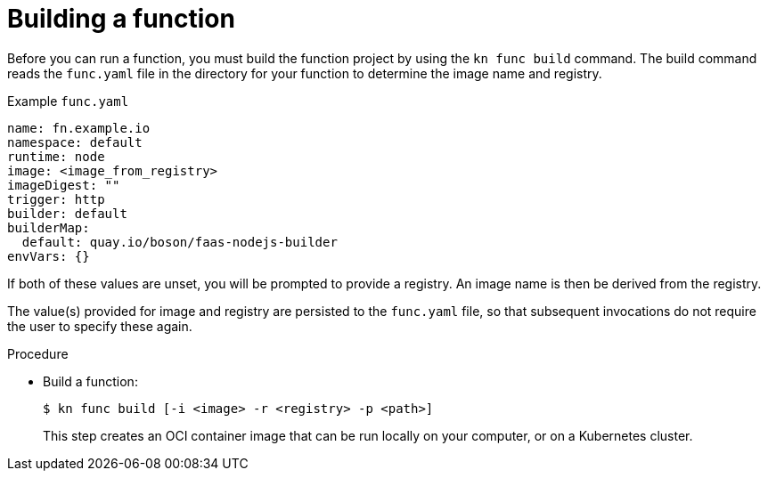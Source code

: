 // Module included in the following assemblies
//
// functions/quickstart-functions.adoc
// nav.adoc

// [id="build-function-kn_{context}"]
= Building a function

Before you can run a function, you must build the function project by using the `kn func build` command. The build command reads the `func.yaml` file in the directory for your function to determine the image name and registry.

.Example `func.yaml`
[source,yaml]
----
name: fn.example.io
namespace: default
runtime: node
image: <image_from_registry>
imageDigest: ""
trigger: http
builder: default
builderMap:
  default: quay.io/boson/faas-nodejs-builder
envVars: {}
----

If both of these values are unset, you will be prompted to provide a registry.
An image name is then be derived from the registry.

The value(s) provided for image and registry are persisted to the `func.yaml` file, so that subsequent invocations do not require the user to specify these again.

.Procedure

* Build a function:
+
[source,terminal]
----
$ kn func build [-i <image> -r <registry> -p <path>]
----
+
This step creates an OCI container image that can be run locally on your computer, or on a Kubernetes cluster.
